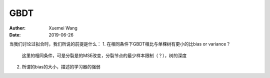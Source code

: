 ########################################
GBDT
########################################
:Auther: Xuemei Wang
:Date: 2019-06-26

.. contents:: :depth: 1

当我们讨论过拟合时，我们所说的前提是什么：
1. 在相同条件下GBDT相比与单棵树有更小的比bias or variance？
   这里的相同条件，可是分裂是的MSE改变，分裂节点的最少样本限制（？），树的深度

2. 所谓的bias的大小，描述的学习器的强弱


